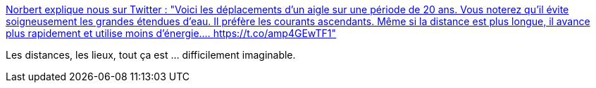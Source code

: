 :jbake-type: post
:jbake-status: published
:jbake-title: Norbert explique nous sur Twitter : "Voici les déplacements d'un aigle sur une période de 20 ans. Vous noterez qu'il évite soigneusement les grandes étendues d'eau. Il préfère les courants ascendants. Même si la distance est plus longue, il avance plus rapidement et utilise moins d'énergie.… https://t.co/amp4GEwTF1"
:jbake-tags: animaux,voyage,carte,_mois_oct.,_année_2019
:jbake-date: 2019-10-24
:jbake-depth: ../
:jbake-uri: shaarli/1571944146000.adoc
:jbake-source: https://nicolas-delsaux.hd.free.fr/Shaarli?searchterm=https%3A%2F%2Ftwitter.com%2FSciencesMag%2Fstatus%2F1187327132403425282&searchtags=animaux+voyage+carte+_mois_oct.+_ann%C3%A9e_2019
:jbake-style: shaarli

https://twitter.com/SciencesMag/status/1187327132403425282[Norbert explique nous sur Twitter : "Voici les déplacements d'un aigle sur une période de 20 ans. Vous noterez qu'il évite soigneusement les grandes étendues d'eau. Il préfère les courants ascendants. Même si la distance est plus longue, il avance plus rapidement et utilise moins d'énergie.… https://t.co/amp4GEwTF1"]

Les distances, les lieux, tout ça est ... difficilement imaginable.
